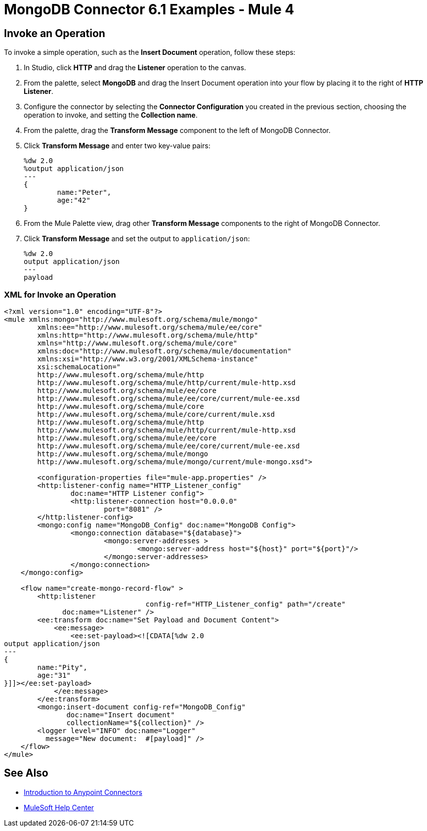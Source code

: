 = MongoDB Connector 6.1 Examples - Mule 4


== Invoke an Operation

To invoke a simple operation, such as the *Insert Document* operation, follow these steps:

. In Studio, click *HTTP* and drag the *Listener* operation to the canvas.
. From the palette, select *MongoDB* and drag the Insert Document operation into your flow by placing it to the right of *HTTP Listener*.
. Configure the connector by selecting the *Connector Configuration* you created in the previous section, choosing the operation to invoke, and setting the *Collection name*.
. From the palette, drag the *Transform Message* component to the left of MongoDB Connector.
. Click *Transform Message* and enter two key-value pairs:
+
[source,dataweave,linenums]
----
%dw 2.0
%output application/json
---
{
	name:"Peter",
	age:"42"
}
----
+
. From the Mule Palette view, drag other *Transform Message* components to the right of MongoDB Connector.
. Click *Transform Message* and set the output to `application/json`:
+
[source,dataweave,linenums]
----
%dw 2.0
output application/json
---
payload
----

=== XML for Invoke an Operation

[source,xml]
----
<?xml version="1.0" encoding="UTF-8"?>
<mule xmlns:mongo="http://www.mulesoft.org/schema/mule/mongo"
	xmlns:ee="http://www.mulesoft.org/schema/mule/ee/core"
	xmlns:http="http://www.mulesoft.org/schema/mule/http"
	xmlns="http://www.mulesoft.org/schema/mule/core"
	xmlns:doc="http://www.mulesoft.org/schema/mule/documentation"
	xmlns:xsi="http://www.w3.org/2001/XMLSchema-instance"
	xsi:schemaLocation="
	http://www.mulesoft.org/schema/mule/http
	http://www.mulesoft.org/schema/mule/http/current/mule-http.xsd
	http://www.mulesoft.org/schema/mule/ee/core
	http://www.mulesoft.org/schema/mule/ee/core/current/mule-ee.xsd
	http://www.mulesoft.org/schema/mule/core
	http://www.mulesoft.org/schema/mule/core/current/mule.xsd
	http://www.mulesoft.org/schema/mule/http
	http://www.mulesoft.org/schema/mule/http/current/mule-http.xsd
	http://www.mulesoft.org/schema/mule/ee/core
	http://www.mulesoft.org/schema/mule/ee/core/current/mule-ee.xsd
	http://www.mulesoft.org/schema/mule/mongo
	http://www.mulesoft.org/schema/mule/mongo/current/mule-mongo.xsd">

	<configuration-properties file="mule-app.properties" />
	<http:listener-config name="HTTP_Listener_config"
		doc:name="HTTP Listener config">
		<http:listener-connection host="0.0.0.0"
			port="8081" />
	</http:listener-config>
	<mongo:config name="MongoDB_Config" doc:name="MongoDB Config">
		<mongo:connection database="${database}">
			<mongo:server-addresses >
				<mongo:server-address host="${host}" port="${port}"/>
			</mongo:server-addresses>
		</mongo:connection>
    </mongo:config>

    <flow name="create-mongo-record-flow" >
        <http:listener
				  config-ref="HTTP_Listener_config" path="/create"
              doc:name="Listener" />
        <ee:transform doc:name="Set Payload and Document Content">
            <ee:message>
                <ee:set-payload><![CDATA[%dw 2.0
output application/json
---
{
	name:"Pity",
	age:"31"
}]]></ee:set-payload>
            </ee:message>
        </ee:transform>
        <mongo:insert-document config-ref="MongoDB_Config"
               doc:name="Insert document"
               collectionName="${collection}" />
        <logger level="INFO" doc:name="Logger"
	  message="New document:  #[payload]" />
    </flow>
</mule>
----

== See Also

*  xref:connectors::introduction/introduction-to-anypoint-connectors.adoc[Introduction to Anypoint Connectors]
* https://help.mulesoft.com[MuleSoft Help Center]
